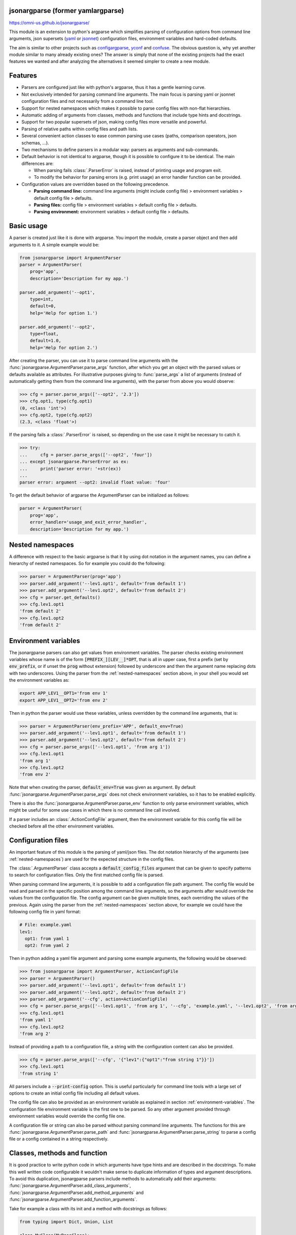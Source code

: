 .. image:: https://circleci.com/gh/omni-us/jsonargparse.svg?style=svg
    :target: https://circleci.com/gh/omni-us/jsonargparse
.. image:: https://codecov.io/gh/omni-us/jsonargparse/branch/master/graph/badge.svg
    :target: https://codecov.io/gh/omni-us/jsonargparse
.. image:: https://sonarcloud.io/api/project_badges/measure?project=omni-us_jsonargparse&metric=alert_status
    :target: https://sonarcloud.io/dashboard?id=omni-us_jsonargparse
.. image:: https://badge.fury.io/py/jsonargparse.svg
    :target: https://badge.fury.io/py/jsonargparse
.. image:: https://img.shields.io/badge/contributions-welcome-brightgreen.svg
    :target: https://github.com/omni-us/jsonargparse


jsonargparse (former yamlargparse)
==================================

https://omni-us.github.io/jsonargparse/

This module is an extension to python's argparse which simplifies parsing of
configuration options from command line arguments, json supersets (`yaml
<https://yaml.org/>`__ or `jsonnet <https://jsonnet.org/>`__) configuration
files, environment variables and hard-coded defaults.

The aim is similar to other projects such as `configargparse
<https://pypi.org/project/ConfigArgParse/>`__, `yconf
<https://pypi.org/project/yconf/>`__ and `confuse
<https://pypi.org/project/confuse/>`__. The obvious question is, why yet another
module similar to many already existing ones? The answer is simply that none of
the existing projects had the exact features we wanted and after analyzing the
alternatives it seemed simpler to create a new module.


Features
========

- Parsers are configured just like with python's argparse, thus it has a gentle
  learning curve.

- Not exclusively intended for parsing command line arguments. The main focus is
  parsing yaml or jsonnet configuration files and not necessarily from a command
  line tool.

- Support for nested namespaces which makes it possible to parse config files
  with non-flat hierarchies.

- Automatic adding of arguments from classes, methods and functions that include
  type hints and docstrings.

- Support for two popular supersets of json, making config files more versatile
  and powerful.

- Parsing of relative paths within config files and path lists.

- Several convenient action classes to ease common parsing use cases (paths,
  comparison operators, json schemas, ...).

- Two mechanisms to define parsers in a modular way: parsers as arguments and
  sub-commands.

- Default behavior is not identical to argparse, though it is possible to
  configure it to be identical. The main differences are:

  - When parsing fails :class:`.ParserError` is raised, instead of printing usage
    and program exit.
  - To modify the behavior for parsing errors (e.g. print usage) an error
    handler function can be provided.

- Configuration values are overridden based on the following precedence.

  - **Parsing command line:** command line arguments (might include config file)
    > environment variables > default config file > defaults.
  - **Parsing files:** config file > environment variables > default config file
    > defaults.
  - **Parsing environment:** environment variables > default config file >
    defaults.


Basic usage
===========

A parser is created just like it is done with argparse. You import the module,
create a parser object and then add arguments to it. A simple example would be:

.. code-block:: python

    from jsonargparse import ArgumentParser
    parser = ArgumentParser(
        prog='app',
        description='Description for my app.')

    parser.add_argument('--opt1',
        type=int,
        default=0,
        help='Help for option 1.')

    parser.add_argument('--opt2',
        type=float,
        default=1.0,
        help='Help for option 2.')


After creating the parser, you can use it to parse command line arguments with
the :func:`jsonargparse.ArgumentParser.parse_args` function, after which you get
an object with the parsed values or defaults available as attributes. For
illustrative purposes giving to :func:`parse_args` a list of arguments (instead
of automatically getting them from the command line arguments), with the parser
from above you would observe:

.. code-block:: python

    >>> cfg = parser.parse_args(['--opt2', '2.3'])
    >>> cfg.opt1, type(cfg.opt1)
    (0, <class 'int'>)
    >>> cfg.opt2, type(cfg.opt2)
    (2.3, <class 'float'>)

If the parsing fails a :class:`.ParserError` is raised, so depending on the use
case it might be necessary to catch it.

.. code-block:: python

    >>> try:
    ...     cfg = parser.parse_args(['--opt2', 'four'])
    ... except jsonargparse.ParserError as ex:
    ...     print('parser error: '+str(ex))
    ...
    parser error: argument --opt2: invalid float value: 'four'

To get the default behavior of argparse the ArgumentParser can be initialized as
follows:

.. code-block:: python

    parser = ArgumentParser(
        prog='app',
        error_handler='usage_and_exit_error_handler',
        description='Description for my app.')


.. _nested-namespaces:

Nested namespaces
=================

A difference with respect to the basic argparse is that it by using dot notation
in the argument names, you can define a hierarchy of nested namespaces. So for
example you could do the following:

.. code-block:: python

    >>> parser = ArgumentParser(prog='app')
    >>> parser.add_argument('--lev1.opt1', default='from default 1')
    >>> parser.add_argument('--lev1.opt2', default='from default 2')
    >>> cfg = parser.get_defaults()
    >>> cfg.lev1.opt1
    'from default 2'
    >>> cfg.lev1.opt2
    'from default 2'


.. _environment-variables:

Environment variables
=====================

The jsonargparse parsers can also get values from environment variables. The
parser checks existing environment variables whose name is of the form
:code:`[PREFIX_][LEV__]*OPT`, that is all in upper case, first a prefix (set by
:code:`env_prefix`, or if unset the :code:`prog` without extension) followed by
underscore and then the argument name replacing dots with two underscores. Using
the parser from the :ref:`nested-namespaces` section above, in your shell you
would set the environment variables as:

.. code-block:: bash

    export APP_LEV1__OPT1='from env 1'
    export APP_LEV1__OPT2='from env 2'

Then in python the parser would use these variables, unless overridden by the
command line arguments, that is:

.. code-block:: python

    >>> parser = ArgumentParser(env_prefix='APP', default_env=True)
    >>> parser.add_argument('--lev1.opt1', default='from default 1')
    >>> parser.add_argument('--lev1.opt2', default='from default 2')
    >>> cfg = parser.parse_args(['--lev1.opt1', 'from arg 1'])
    >>> cfg.lev1.opt1
    'from arg 1'
    >>> cfg.lev1.opt2
    'from env 2'

Note that when creating the parser, :code:`default_env=True` was given as
argument. By default :func:`jsonargparse.ArgumentParser.parse_args` does not
check environment variables, so it has to be enabled explicitly.

There is also the :func:`jsonargparse.ArgumentParser.parse_env` function to only
parse environment variables, which might be useful for some use cases in which
there is no command line call involved.

If a parser includes an :class:`.ActionConfigFile` argument, then the
environment variable for this config file will be checked before all the other
environment variables.


Configuration files
===================

An important feature of this module is the parsing of yaml/json files. The dot
notation hierarchy of the arguments (see :ref:`nested-namespaces`) are used for
the expected structure in the config files.

The :class:`.ArgumentParser` class accepts a :code:`default_config_files`
argument that can be given to specify patterns to search for configuration
files. Only the first matched config file is parsed.

When parsing command line arguments, it is possible to add a configuration file
path argument. The config file would be read and parsed in the specific position
among the command line arguments, so the arguments after would override the
values from the configuration file. The config argument can be given multiple
times, each overriding the values of the previous. Again using the parser from
the :ref:`nested-namespaces` section above, for example we could have the
following config file in yaml format:

.. code-block:: yaml

    # File: example.yaml
    lev1:
      opt1: from yaml 1
      opt2: from yaml 2

Then in python adding a yaml file argument and parsing some example arguments,
the following would be observed:

.. code-block:: python

    >>> from jsonargparse import ArgumentParser, ActionConfigFile
    >>> parser = ArgumentParser()
    >>> parser.add_argument('--lev1.opt1', default='from default 1')
    >>> parser.add_argument('--lev1.opt2', default='from default 2')
    >>> parser.add_argument('--cfg', action=ActionConfigFile)
    >>> cfg = parser.parse_args(['--lev1.opt1', 'from arg 1', '--cfg', 'example.yaml', '--lev1.opt2', 'from arg 2'])
    >>> cfg.lev1.opt1
    'from yaml 1'
    >>> cfg.lev1.opt2
    'from arg 2'

Instead of providing a path to a configuration file, a string with the
configuration content can also be provided.

.. code-block:: python

    >>> cfg = parser.parse_args(['--cfg', '{"lev1":{"opt1":"from string 1"}}'])
    >>> cfg.lev1.opt1
    'from string 1'

All parsers include a :code:`--print-config` option. This is useful particularly
for command line tools with a large set of options to create an initial config
file including all default values.

The config file can also be provided as an environment variable as explained
in section :ref:`environment-variables`. The configuration file environment
variable is the first one to be parsed. So any other argument provided through
environment variables would override the config file one.

A configuration file or string can also be parsed without parsing command line
arguments. The functions for this are
:func:`jsonargparse.ArgumentParser.parse_path` and
:func:`jsonargparse.ArgumentParser.parse_string` to parse a config file or a
config contained in a string respectively.


Classes, methods and function
=============================

It is good practice to write python code in which arguments have type hints and
are described in the docstrings. To make this well written code configurable it
wouldn't make sense to duplicate information of types and argument descriptions.
To avoid this duplication, jsonargparse parsers include methods to automatically
add their arguments: :func:`jsonargparse.ArgumentParser.add_class_arguments`,
:func:`jsonargparse.ArgumentParser.add_method_arguments` and
:func:`jsonargparse.ArgumentParser.add_function_arguments`.

Take for example a class with its init and a method with docstrings as follows:

.. code-block:: python

    from typing import Dict, Union, List

    class MyClass(MyBaseClass):
        def __init__(self, items: Dict[str, Union[int, List[int]]], **kwargs):
            """Initializer for MyClass.

            Args:
                items: Description for items.
            """
            pass

        def mymethod(self, value: float, flag: bool = False):
            """Description for mymethod.

            Args:
                value: Description for value.
                flag: Description for flag.
            """
            pass

Both :code:`MyClass` and :code:`mymethod` can easily be made configurable, the
class initialized and the method executed as follows:

.. code-block:: python

    from jsonargparse import ArgumentParser, namespace_to_dict

    parser = ArgumentParser()
    parser.add_class_arguments(MyClass, 'myclass.init')
    parser.add_method_arguments(MyClass, 'mymethod', 'myclass.method')

    cfg = parser.parse_args()
    myclass = MyClass(**namespace_to_dict(cfg.myclass.init))
    myclass.mymethod(**namespace_to_dict(cfg.myclass.method))

The :func:`add_class_arguments` call adds to the *myclass.init* key the
:code:`items` argument with description as in the docstring, it is set as
required since it does not have a default value, and when parsed it is validated
according its type hint, i.e., a dict with values ints or list of ints. Also
since the init has the :code:`**kwargs` argument, the keyword arguments from
:code:`MyBaseClass` are also added to the parser. Similarly the
:func:`add_method_arguments` call adds to the *myclass.method* key the arguments
:code:`value` as a required float and :code:`flag` as an optional boolean with
default value false.

Some notes about the support for automatic adding of arguments are:

- The supported type hints are: :code:`str`, :code:`bool`, :code:`int`,
  :code:`float`, :code:`list`, :code:`dict` (only with :code:`str` keys),
  :code:`Any`, :code:`Union`, :code:`Enum` and :code:`Optional`.

- There is partial support for :code:`tuple` even though they can't be
  represented in json distinguishable from a list. Tuples are only supported
  without nesting and for fixed number of elements. Each element position can
  have its own type and will be validated as such. In command line arguments,
  config files and environment variables tuples are represented as a list.

- Nested types are supported as long as at least one child type is supported.

- All positional arguments must have a type, otherwise the add arguments
  functions raise an exception.

- Keyword arguments are ignored if they don't have at least one type that is
  supported.

- Recursive adding of arguments from base classes only considers the presence
  of :code:`*args` and :code:`**kwargs`. It does not check the code to identify
  if :code:`super().__init__` is called or with which arguments.

For all features described above to work, two optional packages are required:
`jsonschema <https://pypi.org/project/jsonschema/>`__ to support validation of
complex type hints and `docstring-parser
<https://pypi.org/project/docstring-parser/>`__ to get the argument descriptions
from the docstrings. Both these packages are included when jsonargparse is
installed using the *all* extras requires.


Json schemas
============

The :class:`.ActionJsonSchema` class is provided to allow parsing and validation
of values using a json schema. This class requires the `jsonschema
<https://pypi.org/project/jsonschema/>`__ python package. Though note that
jsonschema is not a requirement of the minimal jsonargparse install. To enable
this functionality install the module with the *all* extras requires as:

.. code-block:: bash

    $ pip3 install jsonargparse[all]

Check out the `jsonschema documentation
<https://python-jsonschema.readthedocs.io/>`__ to learn how to write a schema.
The current version of jsonargparse uses Draft4Validator. Parsing an argument
using a json schema is done like in the following example:

.. code-block:: python

    >>> schema = {
    ...     "type" : "object",
    ...     "properties" : {
    ...         "price" : {"type" : "number"},
    ...         "name" : {"type" : "string"},
    ...     },
    ... }

    >>> from jsonargparse import ActionJsonSchema
    >>> parser.add_argument('--op', action=ActionJsonSchema(schema=schema))

    >>> parser.parse_args(['--op', '{"price": 1.5, "name": "cookie"}'])
    namespace(op=namespace(name='cookie', price=1.5))

Instead of giving a json string as argument value, it is also possible to
provide a path to a json/yaml file, which would be loaded and validated against
the schema. If the schema defines default values, these will be used by the
parser to initialize the config values that are not specified. When adding an
argument with the :class:`.ActionJsonSchema` action, you can use "%s" in the
:code:`help` string so that in that position the schema will be printed.


Jsonnet files
=============

The Jsonnet support requires `jsonschema
<https://pypi.org/project/jsonschema/>`__ and `jsonnet
<https://pypi.org/project/jsonnet/>`__ python packages which are not included
with minimal jsonargparse install. To enable this functionality install
jsonargparse with the *all* extras requires as:

.. code-block:: bash

    $ pip3 install jsonargparse[all]

By default an :class:`.ArgumentParser` parses configuration files as yaml.
However, if instantiated giving as argument :code:`parser_mode='jsonnet'`, then
:func:`parse_args`, :func:`parse_path` and :func:`parse_string` will expect
config files to be in jsonnet format instead. Example:

.. code-block:: python

    >>> from jsonargparse import ArgumentParser, ActionConfigFile
    >>> parser = ArgumentParser(parser_mode='jsonnet')
    >>> parser.add_argument('--cfg', action=ActionConfigFile)
    >>> cfg = parser.parse_args(['--cfg', 'example.jsonnet'])

Jsonnet files are commonly parametrized, thus requiring external variables for
parsing. For these cases, instead of changing the parser mode away from yaml,
the :class:`.ActionJsonnet` class can be used. This action allows to define an
argument which would be a jsonnet string or a path to a jsonnet file. Moreover,
another argument can be specified as the source for any external variables
required, which would be either a path to or a string containing a json
dictionary of variables. Its use would be as follows:

.. code-block:: python

    from jsonargparse import ArgumentParser, ActionJsonnet, ActionJsonnetExtVars
    parser = ArgumentParser()
    parser.add_argument('--in_ext_vars',
        action=ActionJsonnetExtVars())
    parser.add_argument('--in_jsonnet',
        action=ActionJsonnet(ext_vars='in_ext_vars'))

For example, if a jsonnet file required some external variable :code:`param`,
then the jsonnet and the external variable could be given as:

.. code-block:: python

        cfg = parser.parse_args(['--in_ext_vars', '{"param": 123}', '--in_jsonnet', 'path_to_jsonnet'])

Note that the external variables argument must be provided before the jsonnet
path so that this dictionary already exists when parsing the jsonnet.

The :class:`.ActionJsonnet` class also accepts as argument a json schema, in
which case the jsonnet would be validated against this schema right after
parsing.


Parsing paths
=============

For some use cases it is necessary to parse file paths, checking its existence
and access permissions, but not necessarily opening the file. Moreover, a file
path could be included in a config file as relative with respect to the config
file's location. After parsing it should be easy to access the parsed file path
without having to consider the location of the config file. To help in these
situations jsonargparse includes the :class:`.ActionPath` and the
:class:`.ActionPathList` classes.

For example suppose you have a directory with a configuration file
:code:`app/config.yaml` and some data :code:`app/data/info.db`. The contents of
the yaml file is the following:

.. code-block:: yaml

    # File: config.yaml
    databases:
      info: data/info.db

To create a parser that checks that the value of :code:`databases.info` exists
and is readable, the following could be done:

.. code-block:: python

    >>> from jsonargparse import ArgumentParser, ActionPath
    >>> parser = ArgumentParser()
    >>> parser.add_argument('--databases.info', action=ActionPath(mode='fr'))
    >>> cfg = parser.parse_path('app/config.yaml')

After parsing the value of :code:`databases.info` will be an instance of the
:class:`.Path` class that allows to get both the original relative path as
included in the yaml file, or the corresponding absolute path:

.. code-block:: python

    >>> cfg.databases.info(absolute=False)
    'data/info.db'
    >>> cfg.databases.info()
    '/YOUR_CWD/app/data/info.db'

Likewise directories can also be parsed by including in the mode the :code:`'d'`
flag, e.g. :code:`ActionPath(mode='drw')`.

The content of a file that a :class:`.Path` instance references can be read by using
the :func:`jsonargparse.Path.get_content` method. For the previous example would be
:code:`info_db = cfg.databases.info.get_content()`.

An argument with :class:`.ActionPath` can be given :code:`nargs='+'` to parse
multiple paths. But it might also be wanted to parse a list of paths found in a
plain text file or from stdin. For this the :class:`.ActionPathList` is used and
as argument either the path to a file listing the paths is given or the special
:code:`'-'` string for reading the list from stdin. For for example:

.. code-block:: python

    >>> from jsonargparse import ActionPathList
    >>> parser.add_argument('--list', action=ActionPathList(mode='fr'))
    >>> cfg = parser.parse_args(['--list', 'paths.lst')  # Text file with paths
    >>> cfg = parser.parse_args(['--list', '-')          # List from stdin

If :code:`nargs='+'` is given to :code:`add_argument` then a single list is
generated including all paths in all lists provided.


Parsing URLs
============

The :class:`.ActionPath` and :class:`.ActionPathList` classes also support URLs
which after parsing the :func:`jsonargparse.Path.get_content` can be used to
perform a GET request to the corresponding URL and retrieve its content. For this
to work the *validators* and *requests* python packages are required which will
be installed along with jsonargparse if the *all* extras requires is chosen:

.. code-block:: bash

    $ pip3 install jsonargparse[all]

Then the :code:`'u'` flag can be used to parse URLs. For example if it is
desired that an argument can be either a readable file or URL the action would
be initialized as :code:`ActionPath(mode='fur')`. If the value appears to be a
URL according to :func:`validators.url.url` then a HEAD request would be
triggered to check if it is accessible, and if so, the parsing succeeds. To get
the content of the parsed path, without needing to care if it is a local file or
a URL, the :func:`jsonargparse.Path.get_content` can be used.

If after importing jsonargparse you run
:code:`jsonargparse.set_url_support(True)`, the following functions and classes
will also support loading from URLs:
:func:`jsonargparse.ArgumentParser.parse_path`,
:func:`jsonargparse.ArgumentParser.get_defaults` (:code:`default_config_files`
argument), :class:`.ActionConfigFile`, :class:`.ActionJsonSchema`,
:class:`.ActionJsonnet` and :class:`.ActionParser`. This means for example that
a tool that can receive a configuration file via :class:`.ActionConfigFile` is
able to get the config file from a URL, that is something like the following
would work:

.. code-block:: bash

    $ my_tool.py --cfg http://example.com/config.yaml


Comparison operators
====================

It is quite common that when parsing a number, its range should be limited. To
ease these cases the module includes the :class:`.ActionOperators`. Some
examples of arguments that can be added using this action are the following:

.. code-block:: python

    from jsonargparse import ActionOperators
    # Larger than zero
    parser.add_argument('--op1', action=ActionOperators(expr=('>', 0)))
    # Between 0 and 10
    parser.add_argument('--op2', action=ActionOperators(expr=[('>=', 0), ('<=', 10)]))
    # Either larger than zero or 'off' string
    def int_or_off(x): return x if x == 'off' else int(x)
    parser.add_argument('--op3', action=ActionOperators(expr=[('>', 0), ('==', 'off')], join='or', type=int_or_off))


Boolean arguments
=================

Parsing boolean arguments is very common, however, the original argparse only
has a limited support for them, via :code:`store_true` and :code:`store_false`.
Futhermore unexperienced users might mistakenly use :code:`type=bool` which
would not provide the intended behavior.

With jsonargparse adding an argument with :code:`type=bool` the intended action
is implemented. If given as values :code:`{'yes', 'true'}` or :code:`{'no',
'false'}` the corresponding parsed values would be :code:`True` or
:code:`False`. For example:

.. code-block:: python

    >>> parser.add_argument('--op1', type=bool, default=False)
    >>> parser.add_argument('--op2', type=bool, default=True)
    >>> parser.parse_args(['--op1', 'yes', '--op2', 'false'])
    namespace(op1=True, op2=False)

Sometimes it is also useful to define two paired options, one to set
:code:`True` and the other to set :code:`False`. The :class:`.ActionYesNo` class
makes this straightforward. A couple of examples would be:

.. code-block:: python

    from jsonargparse import ActionYesNo
    # --opt1 for true and --no_opt1 for false.
    parser.add_argument('--op1', action=ActionYesNo)
    # --with-opt2 for true and --without-opt2 for false.
    parser.add_argument('--with-op2', action=ActionYesNo(yes_prefix='with-', no_prefix='without-'))

If the :class:`.ActionYesNo` class is used in conjunction with
:code:`nargs='?'` the options can also be set by giving as value any of
:code:`{'true', 'yes', 'false', 'no'}`.


Parsers as arguments
====================

As parsers get more complex, being able to define them in a modular way becomes
important. Two mechanisms are available to define parsers in a modular way, both
explained in this and the next section respectively.

Sometimes it is useful to take an already existing parser that is required
standalone in some part of the code, and reuse it to parse an inner node of
another more complex parser. For these cases an argument can be defined using
the :class:`.ActionParser` class. An example of how to use this class is the
following:

.. code-block:: python

    from jsonargparse import ArgumentParser, ActionParser
    inner_parser = ArgumentParser(prog='app1')
    inner_parser.add_argument('--op1')
    ...
    outer_parser = ArgumentParser(prog='app2')
    outer_parser.add_argument('--inner.node',
        action=ActionParser(parser=inner_parser))

When using the :class:`.ActionParser` class, the value of the node in a config
file can be either the complex node itself, or the path to a file which will be
loaded and parsed with the corresponding inner parser. Naturally using
:class:`.ActionConfigFile` to parse a complete config file will parse the inner
nodes correctly.

From the command line the help of the inner parsers can be shown by calling the
tool with a prefixed help command, that is, for the example above it would be
:code:`--inner.node.help`.

Regarding environment variables, the prefix of the outer parser will be used to
populate the leaf nodes of the inner parser. In the example above, if
:code:`inner_parser` is used to parse environment variables, then as normal
:code:`APP1_OP1` would be checked to populate option :code:`op1`. But if
:code:`outer_parser` is used, then :code:`APP2_INNER__NODE__OP1` would be
checked to populate :code:`inner.node.op1`.

An important detail to note is that the parsers that are given to
:class:`.ActionParser` are internally modified. So they should be instantiated
exclusively for the :class:`.ActionParser` and not used standalone.


Sub-commands
============

A second way to define parsers in a modular way is what in argparse is known as
`sub-commands <https://docs.python.org/3/library/argparse.html#sub-commands>`_.
However, to promote modularity, in jsonargparse sub-commands work a bit
different than in argparse. To add sub-commands to a parser, the
:func:`jsonargparse.ArgumentParser.add_subcommands` method is used. Then an
existing parser is added as a sub-command using
:func:`jsonargparse.ActionSubCommands.add_subcommand`. In a parsed config object
the sub-command will be stored in the :code:`subcommand` entry (or whatever
:code:`dest` was set to), and the values of the sub-command will be in an entry
with the same name as the respective sub-command. An example of defining a
parser with sub-commands is the following:

.. code-block:: python

    from jsonargparse import ArgumentParser
    ...
    parser_subcomm1 = ArgumentParser()
    parser_subcomm1.add_argument('--op1')
    ...
    parser_subcomm2 = ArgumentParser()
    parser_subcomm2.add_argument('--op2')
    ...
    parser = ArgumentParser(prog='app')
    parser.add_argument('--op0')
    subcommands = parser.add_subcommands()
    subcommands.add_subcommand('subcomm1', parser_subcomm1)
    subcommands.add_subcommand('subcomm2', parser_subcomm2)

Then some examples of parsing are the following:

.. code-block:: python

    >>> parser.parse_args(['subcomm1', '--op1', 'val1'])
    namespace(op0=None, subcomm1=namespace(op1='val1'), subcommand='subcomm1')
    >>> parser.parse_args(['--op0', 'val0', 'subcomm2', '--op2', 'val2'])
    namespace(op0='val0', subcomm2=namespace(op2='val2'), subcommand='subcomm2')

Parsing config files with :func:`jsonargparse.ArgumentParser.parse_path` or
:func:`jsonargparse.ArgumentParser.parse_string` is also possible. Though there
can only be values for one of the sub-commands. The config file is not required
to specify a value for :code:`subcommand`. For the example parser above a valid
yaml would be:

.. code-block:: yaml

    # File: example.yaml
    op0: val0
    subcomm1:
      op1: val1

Parsing of environment variables works similar to :class:`.ActionParser`. For
the example parser above, all environment variables for :code:`subcomm1` would
have as prefix :code:`APP_SUBCOMM1_` and likewise for :code:`subcomm2` as prefix
:code:`APP_SUBCOMM2_`. The sub-command to use could be chosen by setting
environment variable :code:`APP_SUBCOMMAND`.


Logging
=======

The parsers from jsonargparse log some basic events, though by default this is
disabled. To enable it the :code:`logger` argument should be set when creating
an :class:`.ArgumentParser` object. The intended use is to give as value an
already existing logger object which is used for the whole application. Though
for convenience to enable a default logger the :code:`logger` argument can also
receive :code:`True` or a string which sets the name of the logger or a
dictionary that can include the name and the level, e.g. :code:`{"name":
"myapp", "level": "ERROR"}`.


Contributing
============

Contributions to the jsonargparse package are very welcome, be it just to create
`issues <https://github.com/omni-us/jsonargparse/issues>`_ for reporting bugs
and proposing enhancements, or more directly by creating `pull requests
<https://github.com/omni-us/jsonargparse/pulls>`_.

If you intend to work with the source code, note that this project does not
include any :code:`requirements.txt` file. This is by intention. To make it very
clear what are the requirements for different use cases, all the requirements of
the project are stored in the file :code:`setup.cfg`. The basic runtime
requirements are defined in section :code:`[options]` in the
:code:`install_requires` entry. All optional requirements are stored in section
:code:`[options.extras_require]` in the :code:`all` entry. Also there are
:code:`test`, :code:`dev` and :code:`doc` entries in the same
:code:`[options.extras_require]` section which lists requirements for testing,
development and documentation building.

The recommended way to work with the source code is the following. First clone
the repository, then create a virtual environment, activate it and finally
install the development requirements. More precisely the steps would be:

.. code-block:: bash

    git clone https://github.com/omni-us/jsonargparse.git
    cd jsonargparse
    virtualenv -p python3 venv
    . venv/bin/activate

The crucial step is installing the requirements which would be done by running:

.. code-block:: bash

    pip install --editable .[test,dev,doc,all]
